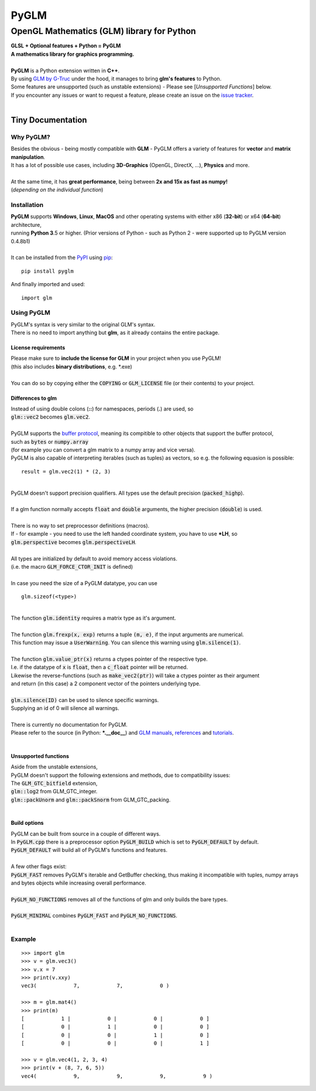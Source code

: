 
#####
PyGLM
#####

*********************************************
OpenGL Mathematics \(GLM\) library for Python
*********************************************
| **GLSL \+ Optional features \+ Python \= PyGLM**
| **A mathematics library for graphics programming\.**
| 
| **PyGLM** is a Python extension written in **C\+\+**\. 
| By using `GLM by G\-Truc <https://glm.g-truc.net>`_ under the hood\, it manages to bring **glm\'s features** to Python\.  
| Some features are unsupported \(such as unstable extensions\) \- Please see \[*Unsupported Functions*\] below\.
| If you encounter any issues or want to request a feature\, please create an issue on the `issue tracker <https://github.com/Zuzu-Typ/PyGLM/issues>`_\.
| 

Tiny Documentation
==================

Why PyGLM\?
-----------
| Besides the obvious \- being mostly compatible with **GLM** \- PyGLM offers a variety of features for **vector** and **matrix manipulation**\.
| It has a lot of possible use cases\, including **3D\-Graphics** \(OpenGL\, DirectX\, \.\.\.\)\, **Physics** and more\.
| 
| At the same time\, it has **great performance**\, being between **2x and 15x as fast as numpy\!**
| \(*depending on the individual function*\)

Installation
------------
| **PyGLM** supports **Windows**\, **Linux**\, **MacOS** and other operating systems with either x86 \(**32\-bit**\) or x64 \(**64\-bit**\) architecture\, 
| running **Python 3**\.5 or higher\. \(Prior versions of Python \- such as Python 2 \- were supported up to PyGLM version 0\.4\.8b1\)
| 
| It can be installed from the `PyPI <https://pypi.python.org/pypi/PyGLM>`_ using `pip <https://pip.pypa.io/en/stable/>`_\:


::

    pip install pyglm

 
| And finally imported and used\:


::

    import glm

 

Using PyGLM
-----------
| PyGLM\'s syntax is very similar to the original GLM\'s syntax\.
| There is no need to import anything but **glm**\, as it already contains the entire package\.

License requirements
^^^^^^^^^^^^^^^^^^^^
| Please make sure to **include the license for GLM** in your project when you use PyGLM\!
| \(this also includes **binary distributions**\, e\.g\. \*\.exe\)
| 
| You can do so by copying either the :code:`COPYING` or :code:`GLM_LICENSE` file \(or their contents\) to your project\.

Differences to glm
^^^^^^^^^^^^^^^^^^
| Instead of using double colons \(**\:\:**\) for namespaces\, periods \(**\.**\) are used\, so
| :code:`glm::vec2` becomes :code:`glm.vec2`\.
| 
| PyGLM supports the `buffer protocol <https://docs.python.org/3/c-api/buffer.html>`_\, meaning its compitible to other objects that support the buffer protocol\,
| such as :code:`bytes` or :code:`numpy.array` 
| \(for example you can convert a glm matrix to a numpy array and vice versa\)\.
| PyGLM is also capable of interpreting iterables \(such as tuples\) as vectors\, so e\.g\. the following equasion is possible\:


::

    result = glm.vec2(1) * (2, 3)

 
| 
| PyGLM doesn\'t support precision qualifiers\. All types use the default precision \(:code:`packed_highp`\)\.
| 
| If a glm function normally accepts :code:`float` and :code:`double` arguments\, the higher precision \(:code:`double`\) is used\.
| 
| There is no way to set preprocessor definitions \(macros\)\.
| If \- for example \- you need to use the left handed coordinate system\, you have to use **\*LH**\, so
| :code:`glm.perspective` becomes :code:`glm.perspectiveLH`\.
| 
| All types are initialized by default to avoid memory access violations\.
| \(i\.e\. the macro :code:`GLM_FORCE_CTOR_INIT` is defined\)
| 
| In case you need the size of a PyGLM datatype\, you can use 


::

    glm.sizeof(<type>)

 
| 
| The function :code:`glm.identity` requires a matrix type as it\'s argument\.
| 
| The function :code:`glm.frexp(x, exp)` returns a tuple :code:`(m, e)`\, if the input arguments are numerical\.
| This function may issue a :code:`UserWarning`\. You can silence this warning using :code:`glm.silence(1)`\.
| 
| The function :code:`glm.value_ptr(x)` returns a ctypes pointer of the respective type\.
| I\.e\. if the datatype of :code:`x` is :code:`float`\, then a :code:`c_float` pointer will be returned\.
| Likewise the reverse\-functions \(such as :code:`make_vec2(ptr)`\) will take a ctypes pointer as their argument
| and return \(in this case\) a 2 component vector of the pointers underlying type\.
| 
| :code:`glm.silence(ID)` can be used to silence specific warnings\.
| Supplying an id of 0 will silence all warnings\.
| 
| There is currently no documentation for PyGLM\.
| Please refer to the source \(in Python\: **\*\.\_\_doc\_\_**\) and `GLM manuals <https://github.com/g-truc/glm/blob/master/manual.md>`_\, `references <https://glm.g-truc.net/0.9.9/api/modules.html>`_ and `tutorials <https://learnopengl.com/>`_\.
| 

Unsupported functions
^^^^^^^^^^^^^^^^^^^^^
| Aside from the unstable extensions\,
| PyGLM doesn\'t support the following extensions and methods\, due to compatibility issues\:
| The :code:`GLM_GTC_bitfield` extension\,
| :code:`glm::log2` from GLM\_GTC\_integer\.
| :code:`glm::packUnorm` and :code:`glm::packSnorm` from GLM\_GTC\_packing\.
| 

Build options
^^^^^^^^^^^^^
| PyGLM can be built from source in a couple of different ways\.
| In :code:`PyGLM.cpp` there is a preprocessor option :code:`PyGLM_BUILD` which is set to :code:`PyGLM_DEFAULT` by default\.
| :code:`PyGLM_DEFAULT` will build all of PyGLM\'s functions and features\.
| 
| A few other flags exist\:
| :code:`PyGLM_FAST` removes PyGLM\'s iterable and GetBuffer checking\, thus making it incompatible with tuples\, numpy arrays and bytes objects while increasing overall performance\.
| 
| :code:`PyGLM_NO_FUNCTIONS` removes all of the functions of glm and only builds the bare types\.
| 
| :code:`PyGLM_MINIMAL` combines :code:`PyGLM_FAST` and :code:`PyGLM_NO_FUNCTIONS`\.
| 

Example
-------


::

    
    >>> import glm
    >>> v = glm.vec3()
    >>> v.x = 7
    >>> print(v.xxy)
    vec3(            7,            7,            0 )
    
    >>> m = glm.mat4()
    >>> print(m)
    [            1 |            0 |            0 |            0 ]
    [            0 |            1 |            0 |            0 ]
    [            0 |            0 |            1 |            0 ]
    [            0 |            0 |            0 |            1 ]
    
    >>> v = glm.vec4(1, 2, 3, 4)
    >>> print(v + (8, 7, 6, 5))
    vec4(            9,            9,            9,            9 )

 